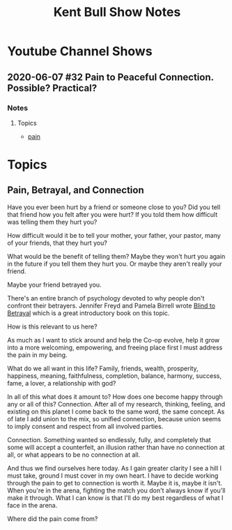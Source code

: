 #+TITLE: Kent Bull Show Notes

* Youtube Channel Shows
** 2020-06-07 #32 Pain to Peaceful Connection. Possible? Practical?
*** Notes
**** Topics
- [[pain]]


* Topics
** Pain, Betrayal, and Connection <<pain>>
Have you ever been hurt by a friend or someone close to you? Did you tell that
friend how you felt after you were hurt? If you told them how difficult was 
telling them they hurt you?

How difficult would it be to tell your mother, your father, your pastor, many of
 your friends, that they hurt you?

What would be the benefit of telling them? Maybe they won't hurt you again in the
future if you tell them they hurt you. Or maybe they aren't really your friend.

Maybe your friend betrayed you.

There's an entire branch of psychology devoted to why people don't confront their
betrayers. Jennifer Freyd and Pamela Birrell wrote [[https://www.amazon.com/Blind-Betrayal-Ourselves-Arent-Fooled/dp/0470604409/ref=sr_1_1?dchild=1&keywords=blind+to+betrayal&qid=1591560241&sr=8-1][Blind to Betrayal]] which is a
great introductory book on this topic.

How is this relevant to us here?

As much as I want to stick around and help the Co-op evolve, help it grow into a
more welcoming, empowering, and freeing place first I must address the pain in my
being.

What do we all want in this life? Family, friends, wealth, prosperity, happiness,
meaning, faithfulness, completion, balance, harmony, success, fame, a lover, a
relationship with god?

In all of this what does it amount to? How does one become happy through any or
all of this? Connection. After all of my research, thinking, feeling, and 
existing on this planet I come back to the same word, the same concept. As of
late I add union to the mix, so unified connection, because union seems to imply
consent and respect from all involved parties.

Connection. Something wanted so endlessly, fully, and completely that some will
accept a counterfeit, an illusion rather than have no connection at all, or what
appears to be no connection at all.

And thus we find ourselves here today. As I gain greater clarity I see a hill I 
must take, ground I must cover in my own heart. I have to decide working through
the pain to get to connection is worth it. Maybe it is, maybe it isn't. When
you're in the arena, fighting the match you don't always know if you'll make it
through. What I can know is that I'll do my best regardless of what I face in the
arena.

Where did the pain come from?
